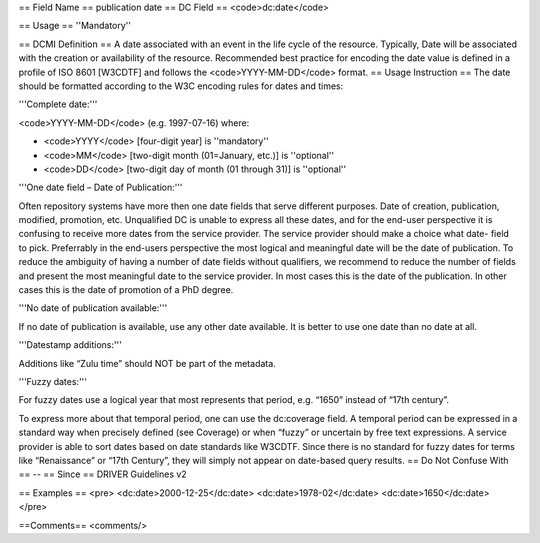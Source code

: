 == Field Name ==
publication date
== DC Field ==
<code>dc:date</code>

== Usage ==
''Mandatory''

== DCMI Definition ==
A date associated with an event in the life cycle of the resource. Typically, Date will be associated with the creation or availability of the resource. Recommended best practice for encoding the date value is defined in a profile of ISO 8601 [W3CDTF] and follows the <code>YYYY-MM-DD</code> format.
== Usage Instruction ==
The date should be formatted according to the W3C encoding rules for dates and times:

'''Complete date:'''

<code>YYYY-MM-DD</code> (e.g. 1997-07-16)
where:

* <code>YYYY</code> [four-digit year] is ''mandatory''
* <code>MM</code> [two-digit month (01=January, etc.)] is ''optional''
* <code>DD</code> [two-digit day of month (01 through 31)] is ''optional''

'''One date field – Date of Publication:'''

Often repository systems have more then one date fields that serve different purposes. Date of creation, publication, modified, promotion, etc. Unqualified DC is unable to express all these dates, and for the end-user perspective it is confusing to receive more dates from the service provider. The service provider should make a choice what date- field to pick. Preferrably in the end-users perspective the most logical and meaningful date will be the date of publication. To reduce the ambiguity of having a number of date fields without qualifiers, we recommend to reduce the number of fields and present the most meaningful date to the service provider. In most cases this is the date of the publication. In other cases this is the date of promotion of a PhD degree.

'''No date of publication available:'''

If no date of publication is available, use any other date available. It is better to use one date than no date at all.

'''Datestamp additions:'''

Additions like “Zulu time” should NOT be part of the metadata.

'''Fuzzy dates:'''

For fuzzy dates use a logical year that most represents that period, e.g. “1650” instead of “17th century”.

To express more about that temporal period, one can use the dc:coverage field. A temporal period can be expressed in a standard way when precisely defined (see Coverage) or when “fuzzy” or uncertain by free text expressions. A service provider is able to sort dates based on date standards like W3CDTF. Since there is no standard for fuzzy dates for terms like “Renaissance” or “17th Century”, they will simply not appear on date-based query results.
== Do Not Confuse With ==
--
== Since ==
DRIVER Guidelines v2

== Examples ==
<pre>
<dc:date>2000-12-25</dc:date>
<dc:date>1978-02</dc:date>
<dc:date>1650</dc:date>
</pre>

==Comments==
<comments/>
